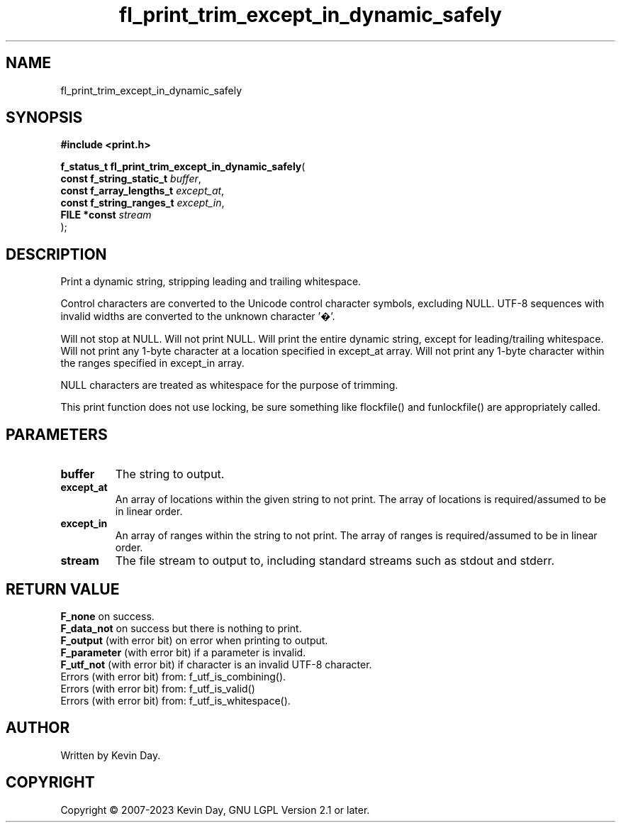 .TH fl_print_trim_except_in_dynamic_safely "3" "July 2023" "FLL - Featureless Linux Library 0.6.6" "Library Functions"
.SH "NAME"
fl_print_trim_except_in_dynamic_safely
.SH SYNOPSIS
.nf
.B #include <print.h>
.sp
\fBf_status_t fl_print_trim_except_in_dynamic_safely\fP(
    \fBconst f_string_static_t \fP\fIbuffer\fP,
    \fBconst f_array_lengths_t \fP\fIexcept_at\fP,
    \fBconst f_string_ranges_t \fP\fIexcept_in\fP,
    \fBFILE *const             \fP\fIstream\fP
);
.fi
.SH DESCRIPTION
.PP
Print a dynamic string, stripping leading and trailing whitespace.
.PP
Control characters are converted to the Unicode control character symbols, excluding NULL. UTF-8 sequences with invalid widths are converted to the unknown character '�'.
.PP
Will not stop at NULL. Will not print NULL. Will print the entire dynamic string, except for leading/trailing whitespace. Will not print any 1-byte character at a location specified in except_at array. Will not print any 1-byte character within the ranges specified in except_in array.
.PP
NULL characters are treated as whitespace for the purpose of trimming.
.PP
This print function does not use locking, be sure something like flockfile() and funlockfile() are appropriately called.
.SH PARAMETERS
.TP
.B buffer
The string to output.

.TP
.B except_at
An array of locations within the given string to not print. The array of locations is required/assumed to be in linear order.

.TP
.B except_in
An array of ranges within the string to not print. The array of ranges is required/assumed to be in linear order.

.TP
.B stream
The file stream to output to, including standard streams such as stdout and stderr.

.SH RETURN VALUE
.PP
\fBF_none\fP on success.
.br
\fBF_data_not\fP on success but there is nothing to print.
.br
\fBF_output\fP (with error bit) on error when printing to output.
.br
\fBF_parameter\fP (with error bit) if a parameter is invalid.
.br
\fBF_utf_not\fP (with error bit) if character is an invalid UTF-8 character.
.br
Errors (with error bit) from: f_utf_is_combining().
.br
Errors (with error bit) from: f_utf_is_valid()
.br
Errors (with error bit) from: f_utf_is_whitespace().
.SH AUTHOR
Written by Kevin Day.
.SH COPYRIGHT
.PP
Copyright \(co 2007-2023 Kevin Day, GNU LGPL Version 2.1 or later.
